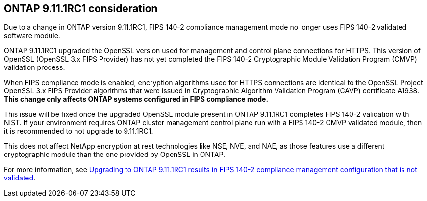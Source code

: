 == ONTAP 9.11.1RC1 consideration

Due to a change in ONTAP version 9.11.1RC1, FIPS 140-2 compliance management mode no longer uses FIPS 140-2 validated software module.

ONTAP 9.11.1RC1 upgraded the OpenSSL version used for management and control plane connections for HTTPS. This version of OpenSSL (OpenSSL 3.x FIPS Provider) has not yet completed the FIPS 140-2 Cryptographic Module Validation Program (CMVP) validation process.

When FIPS compliance mode is enabled, encryption algorithms used for HTTPS connections are identical to the OpenSSL Project OpenSSL 3.x FIPS Provider algorithms that were issued in Cryptographic Algorithm Validation Program (CAVP) certificate A1938. *This change only affects ONTAP systems configured in FIPS compliance mode.*

This issue will be fixed once the upgraded OpenSSL module present in ONTAP 9.11.1RC1 completes FIPS 140-2 validation with NIST. If your environment requires ONTAP cluster management control plane run with a FIPS 140-2 CMVP validated module, then it is recommended to not upgrade to 9.11.1RC1.

This does not affect NetApp encryption at rest technologies like NSE, NVE, and NAE, as those features use a different cryptographic module than the one provided by OpenSSL in ONTAP.

For more information, see link:https://kb.netapp.com/Advice_and_Troubleshooting/Data_Storage_Software/ONTAP_OS/Upgrading_to_ONTAP_9.11.1RC1_results_in_FIPS_140-2_compliance_management_configuration_that_is_not_validated[Upgrading to ONTAP 9.11.1RC1 results in FIPS 140-2 compliance management configuration that is not validated^].

// 2022 april 24, issue #514, 515, 516
// 2022 august 26, reverted per ontap-issues #639, #640, #641
